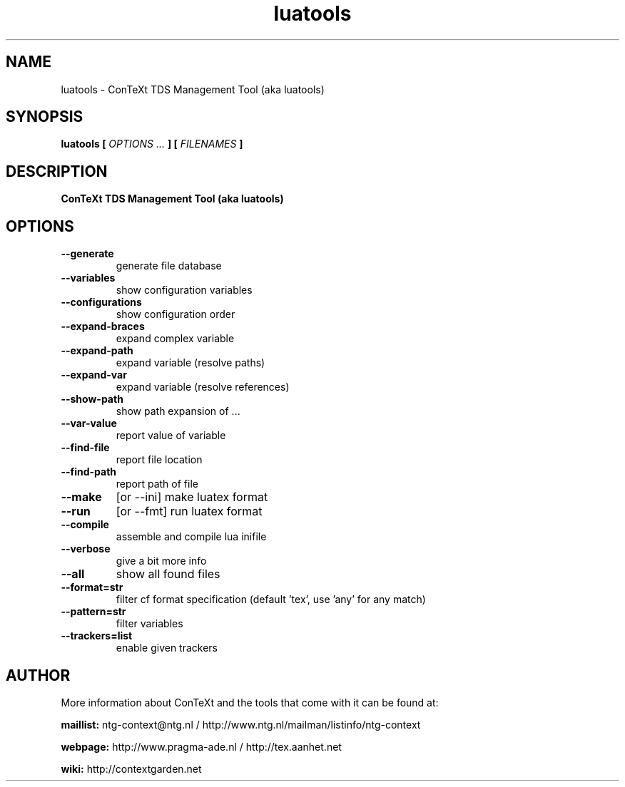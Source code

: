.TH "luatools" "1" "01-01-2022" "version 1.35" "ConTeXt TDS Management Tool (aka luatools)"
.SH NAME
 luatools - ConTeXt TDS Management Tool (aka luatools)
.SH SYNOPSIS
.B luatools [
.I OPTIONS ...
.B ] [
.I FILENAMES
.B ]
.SH DESCRIPTION
.B ConTeXt TDS Management Tool (aka luatools)
.SH OPTIONS
.TP
.B --generate
generate file database
.TP
.B --variables
show configuration variables
.TP
.B --configurations
show configuration order
.TP
.B --expand-braces
expand complex variable
.TP
.B --expand-path
expand variable (resolve paths)
.TP
.B --expand-var
expand variable (resolve references)
.TP
.B --show-path
show path expansion of ...
.TP
.B --var-value
report value of variable
.TP
.B --find-file
report file location
.TP
.B --find-path
report path of file
.TP
.B --make
[or --ini] make luatex format
.TP
.B --run
[or --fmt] run luatex format
.TP
.B --compile
assemble and compile lua inifile
.TP
.B --verbose
give a bit more info
.TP
.B --all
show all found files
.TP
.B --format=str
filter cf format specification (default 'tex', use 'any' for any match)
.TP
.B --pattern=str
filter variables
.TP
.B --trackers=list
enable given trackers
.SH AUTHOR
More information about ConTeXt and the tools that come with it can be found at:


.B "maillist:"
ntg-context@ntg.nl / http://www.ntg.nl/mailman/listinfo/ntg-context

.B "webpage:"
http://www.pragma-ade.nl / http://tex.aanhet.net

.B "wiki:"
http://contextgarden.net
